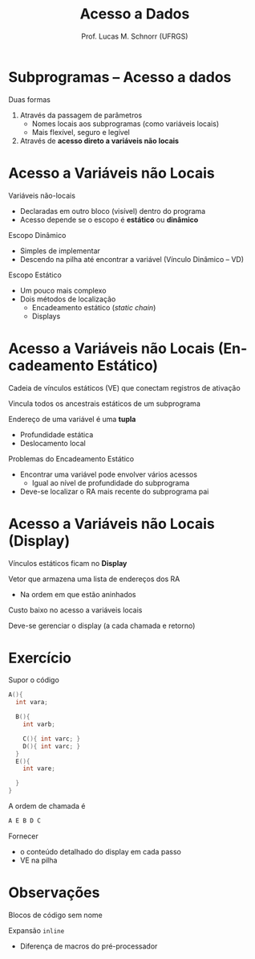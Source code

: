 # -*- coding: utf-8 -*-
# -*- mode: org -*-
#+startup: beamer overview indent
#+LANGUAGE: pt-br
#+TAGS: noexport(n)
#+EXPORT_EXCLUDE_TAGS: noexport
#+EXPORT_SELECT_TAGS: export

#+Title: Acesso a Dados
#+Author: Prof. Lucas M. Schnorr (UFRGS)
#+Date: \copyleft

#+LaTeX_CLASS: beamer
#+LaTeX_CLASS_OPTIONS: [xcolor=dvipsnames]
#+OPTIONS:   H:1 num:t toc:nil \n:nil @:t ::t |:t ^:t -:t f:t *:t <:t
#+LATEX_HEADER: \input{../org-babel.tex}

* Subprogramas -- Acesso a dados
Duas formas
#+latex: \vfill
1. Através da passagem de parâmetros
   - Nomes locais aos subprogramas (como variáveis locais)
   - Mais flexível, seguro e legível
2. Através de *acesso direto a variáveis não locais*
* Acesso a Variáveis não Locais
Variáveis não-locais
+ Declaradas em outro bloco (visível) dentro do programa
+ Acesso depende se o escopo é *estático* ou *dinâmico*
#+latex: \vfill
\pause Escopo Dinâmico
+ Simples de implementar
+ Descendo na pilha até encontrar a variável (Vínculo Dinâmico -- VD)
\pause Escopo Estático
+ Um pouco mais complexo
+ Dois métodos de localização
    + Encadeamento estático (/static chain/)
    + Displays
* Acesso a Variáveis não Locais \small (Encadeamento Estático)
Cadeia de vínculos estáticos (VE) que conectam registros de ativação

Vincula todos os ancestrais estáticos de um subprograma
#+latex: \vfill
\pause Endereço de uma variável é uma *tupla*
+ Profundidade estática
+ Deslocamento local
#+latex: \vfill
\pause Problemas do Encadeamento Estático
+ Encontrar uma variável pode envolver vários acessos
    + Igual ao nível de profundidade do subprograma
+ Deve-se localizar o RA mais recente do subprograma pai
* Acesso a Variáveis não Locais \small (Display)
Vínculos estáticos ficam no *Display*

Vetor que armazena uma lista de endereços dos RA
+ Na ordem em que estão aninhados
#+latex: \vfill
Custo baixo no acesso a variáveis locais

Deve-se gerenciar o display (a cada chamada e retorno)
* Exercício
Supor o código
  \scriptsize
  #+begin_src C
  A(){
    int vara;

    B(){
      int varb;

      C(){ int varc; }
      D(){ int varc; }
    }
    E(){
      int vare;
 
    }
  }
  #+end_src
\normalsize
A ordem de chamada é
  #+begin_src C
  A E B D C
  #+end_src
Fornecer
- o conteúdo detalhado do display em cada passo
- VE na pilha

* Observações

Blocos de código sem nome

Expansão =inline=
+ Diferença de macros do pré-processador
